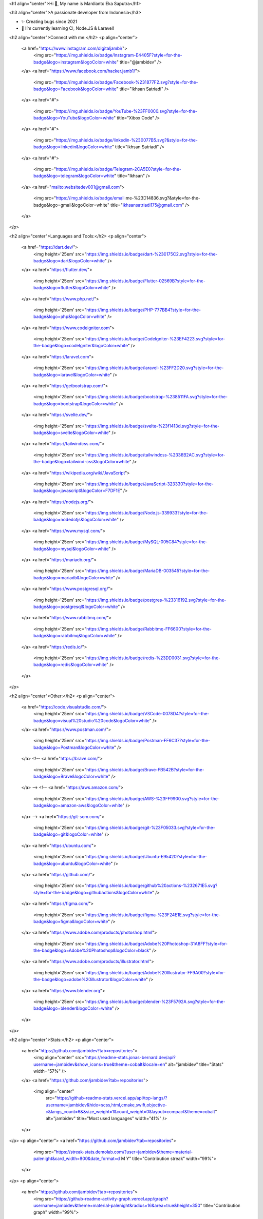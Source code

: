 <h1 align="center">Hi 👋, My name is Mardianto Eka Saputra</h1>

<h3 align="center">A passionate developer from Indonesia</h3>

- ✨ Creating bugs since 2021

- 🌱 I’m currently learning CI, Node.JS & Laravel!

<h2 align="center">Connect with me:</h2>
<p align="center">
  <a href="https://www.instagram.com/digitaljambi/">
    <img src="https://img.shields.io/badge/Instagram-E4405F?style=for-the-badge&logo=instagram&logoColor=white" title="@jambidev" />
  </a>
  <a href="https://www.facebook.com/hacker.jamb1/">
    <img src="https://img.shields.io/badge/Facebook-%231877F2.svg?style=for-the-badge&logo=Facebook&logoColor=white" title="Ikhsan Satriadi" />
  </a>
  <a href="#">
    <img src="https://img.shields.io/badge/YouTube-%23FF0000.svg?style=for-the-badge&logo=YouTube&logoColor=white" title="Xibox Code" />
  </a>
  <a href="#">
    <img src="https://img.shields.io/badge/linkedin-%230077B5.svg?&style=for-the-badge&logo=linkedin&logoColor=white" title="Ikhsan Satriadi" />
  </a>
  <a href="#">
    <img src="https://img.shields.io/badge/Telegram-2CA5E0?style=for-the-badge&logo=telegram&logoColor=white" title="Ikhsan" />
  </a>
  <a href="mailto:websitedev001@gmail.com">
    <img src="https://img.shields.io/badge/email me-%23D14836.svg?&style=for-the-badge&logo=gmail&logoColor=white" title="ikhsansatriadi175@gmail.com" />
  </a>
</p>

<h2 align="center">Languages and Tools:</h2>
<p align="center">
  <a href="https://dart.dev/">
    <img height='25em' src="https://img.shields.io/badge/dart-%230175C2.svg?style=for-the-badge&logo=dart&logoColor=white" />
  </a>
  <a href="https://flutter.dev/">
    <img height='25em' src="https://img.shields.io/badge/Flutter-02569B?style=for-the-badge&logo=flutter&logoColor=white" />
  </a>
  <a href="https://www.php.net/">
    <img height='25em' src="https://img.shields.io/badge/PHP-777BB4?style=for-the-badge&logo=php&logoColor=white" />
  </a>
  <a href="https://www.codeigniter.com">
    <img height='25em' src="https://img.shields.io/badge/CodeIgniter-%23EF4223.svg?style=for-the-badge&logo=codeIgniter&logoColor=white" />
  </a>
  <a href="https://laravel.com">
    <img height='25em' src="https://img.shields.io/badge/laravel-%23FF2D20.svg?style=for-the-badge&logo=laravel&logoColor=white" />
  </a>
  <a href="https://getbootstrap.com/">
    <img height='25em' src="https://img.shields.io/badge/bootstrap-%238511FA.svg?style=for-the-badge&logo=bootstrap&logoColor=white" />
  </a>
  <a href="https://svelte.dev/">
    <img height='25em' src="https://img.shields.io/badge/svelte-%23f1413d.svg?style=for-the-badge&logo=svelte&logoColor=white" />
  </a>
  <a href="https://tailwindcss.com/">
    <img height='25em' src="https://img.shields.io/badge/tailwindcss-%2338B2AC.svg?style=for-the-badge&logo=tailwind-css&logoColor=white" />
  </a>
  <a href="https://wikipedia.org/wiki/JavaScript">
    <img height='25em' src="https://img.shields.io/badge/JavaScript-323330?style=for-the-badge&logo=javascript&logoColor=F7DF1E" />
  </a>
  <a href="https://nodejs.org/">
    <img height='25em' src="https://img.shields.io/badge/Node.js-339933?style=for-the-badge&logo=nodedotjs&logoColor=white" />
  </a>
  <a href="https://www.mysql.com/">
    <img height='25em' src="https://img.shields.io/badge/MySQL-005C84?style=for-the-badge&logo=mysql&logoColor=white" />
  </a>
  <a href="https://mariadb.org/">
    <img height='25em' src="https://img.shields.io/badge/MariaDB-003545?style=for-the-badge&logo=mariadb&logoColor=white" />
  </a>
  <a href="https://www.postgresql.org/">
    <img height='25em' src="https://img.shields.io/badge/postgres-%23316192.svg?style=for-the-badge&logo=postgresql&logoColor=white" />
  </a>
  <a href="https://www.rabbitmq.com/">
    <img height='25em' src="https://img.shields.io/badge/Rabbitmq-FF6600?style=for-the-badge&logo=rabbitmq&logoColor=white" />
  </a>
  <a href="https://redis.io/">
    <img height='25em' src="https://img.shields.io/badge/redis-%23DD0031.svg?style=for-the-badge&logo=redis&logoColor=white" />
  </a>
</p>

<h2 align="center">Other:</h2>
<p align="center">
  <a href="https://code.visualstudio.com/">
    <img height='25em' src="https://img.shields.io/badge/VSCode-0078D4?style=for-the-badge&logo=visual%20studio%20code&logoColor=white" />
  </a>
  <a href="https://www.postman.com/">
    <img height='25em' src="https://img.shields.io/badge/Postman-FF6C37?style=for-the-badge&logo=Postman&logoColor=white" />
  </a>
  <!-- <a href="https://brave.com/">
    <img height='25em' src="https://img.shields.io/badge/Brave-FB542B?style=for-the-badge&logo=Brave&logoColor=white" />
  </a> -->
  <!-- <a href="https://aws.amazon.com/">
    <img height='25em' src="https://img.shields.io/badge/AWS-%23FF9900.svg?style=for-the-badge&logo=amazon-aws&logoColor=white" />
  </a> -->
  <a href="https://git-scm.com/">
    <img height='25em' src="https://img.shields.io/badge/git-%23F05033.svg?style=for-the-badge&logo=git&logoColor=white" />
  </a>
  <a href="https://ubuntu.com/">
    <img height='25em' src="https://img.shields.io/badge/Ubuntu-E95420?style=for-the-badge&logo=ubuntu&logoColor=white" />
  </a>
  <a href="https://github.com/">
    <img height='25em' src="https://img.shields.io/badge/github%20actions-%232671E5.svg?style=for-the-badge&logo=githubactions&logoColor=white" />
  </a>
  <a href="https://figma.com/">
    <img height='25em' src="https://img.shields.io/badge/figma-%23F24E1E.svg?style=for-the-badge&logo=figma&logoColor=white" />
  </a>
  <a href="https://www.adobe.com/products/photoshop.html">
    <img height='25em' src="https://img.shields.io/badge/Adobe%20Photoshop-31A8FF?style=for-the-badge&logo=Adobe%20Photoshop&logoColor=black" />
  </a>
  <a href="https://www.adobe.com/products/illustrator.html">
    <img height='25em' src="https://img.shields.io/badge/Adobe%20Illustrator-FF9A00?style=for-the-badge&logo=adobe%20illustrator&logoColor=white" />
  </a>
  <a href="https://www.blender.org">
    <img height='25em' src="https://img.shields.io/badge/blender-%23F5792A.svg?style=for-the-badge&logo=blender&logoColor=white" />
  </a>
</p>

<h2 align="center">Stats:</h2>
<p align="center">
  <a href="https://github.com/jambidev?tab=repositories">
    <img align="center" src="https://readme-stats.jonas-bernard.dev/api?username=jambidev&show_icons=true&theme=cobalt&locale=en" alt="jambidev" title="Stats" width="57%" />
  </a>
  <a href="https://github.com/jambidev?tab=repositories">
    <img align="center"
      src="https://github-readme-stats.vercel.app/api/top-langs/?username=jambidev&hide=scss,html,cmake,swift,objective-c&langs_count=6&&size_weight=1&count_weight=0&layout=compact&theme=cobalt"
      alt="jambidev" title="Most used languages" width="41%" />
  </a>
</p>
<p align="center">
<a href="https://github.com/jambidev?tab=repositories">
    <img src="https://streak-stats.demolab.com/?user=jambidev&theme=material-palenight&card_width=800&date_format=d M Y" title="Contribution streak" width="99%">
  </a>
</p>
<p align="center">
  <a href="https://github.com/jambidev?tab=repositories">
    <img src="https://github-readme-activity-graph.vercel.app/graph?username=jambidev&theme=material-palenight&radius=16&area=true&height=350" title="Contribution graph" width="99%">
  </a>
</p>

<!--
**jambidev/jambidev** is a ✨ _special_ ✨ repository because its `README.md` (this file) appears on your GitHub profile.

Here are some ideas to get you started:

- 🔭 I’m currently working on ...
- 🌱 I’m currently learning ...
- 👯 I’m looking to collaborate on ...
- 🤔 I’m looking for help with ...
- 💬 Ask me about ...
- 📫 How to reach me: ...
- 😄 Pronouns: ...
- ⚡ Fun fact: ...
-->
